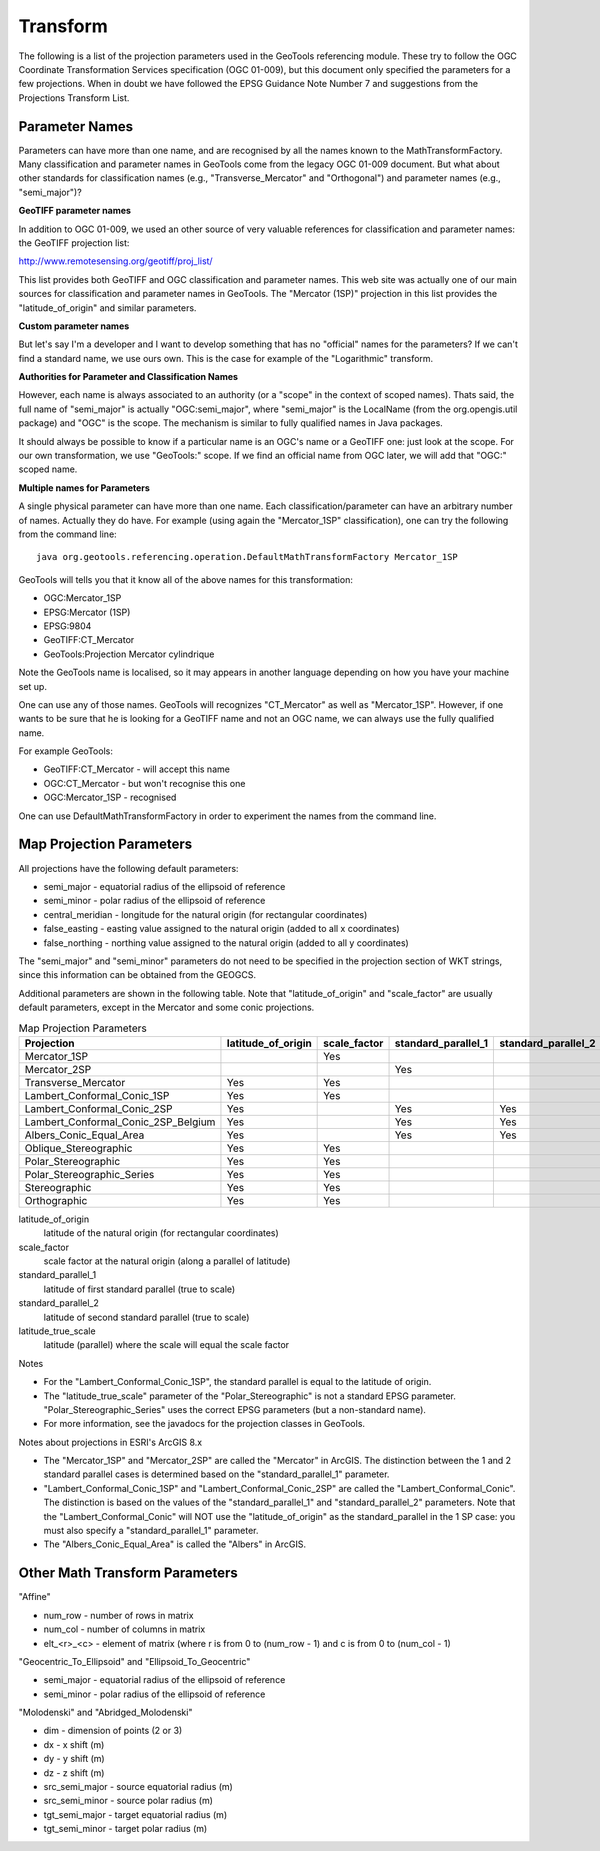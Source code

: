 Transform
---------

The following is a list of the projection parameters used in the GeoTools referencing module. These try to follow the OGC Coordinate Transformation Services specification (OGC 01-009), but this document only specified the parameters for a few projections. When in doubt we have followed the EPSG Guidance Note Number 7 and suggestions from the Projections Transform List.

Parameter Names
^^^^^^^^^^^^^^^

Parameters can have more than one name, and are recognised by all the names known to the MathTransformFactory. Many classification and parameter names in GeoTools come from the legacy OGC 01-009 document. But what about other standards for classification names (e.g., "Transverse_Mercator" and "Orthogonal") and parameter names (e.g., "semi_major")?

**GeoTIFF parameter names**

In addition to OGC 01-009, we used an other source of very valuable references for classification and parameter names: the GeoTIFF projection list:

http://www.remotesensing.org/geotiff/proj_list/

This list provides both GeoTIFF and OGC classification and parameter names. This web site was actually one of our main sources for classification and parameter names in GeoTools. The "Mercator (1SP)" projection in this list provides the "latitude_of_origin" and similar parameters.

**Custom parameter names**

But let's say I'm a developer and I want to develop something that has no "official" names for the parameters? If we can't find a standard name, we use ours own. This is the case for example of the "Logarithmic" transform.

**Authorities for Parameter and Classification Names**

However, each name is always associated to an authority (or a "scope" in the context of scoped names). Thats said, the full name of "semi_major" is actually "OGC:semi_major", where "semi_major" is the LocalName (from the org.opengis.util package) and "OGC" is the scope. The mechanism is similar to fully qualified names in Java packages.

It should always be possible to know if a particular name is an OGC's name or a GeoTIFF one: just look at the scope. For our own transformation, we use "GeoTools:" scope. If we find an official name from OGC later, we will add that "OGC:" scoped name.

**Multiple names for Parameters**

A single physical parameter can have more than one name. Each classification/parameter can have an arbitrary number of names. Actually they do have. For example (using again the "Mercator_1SP" classification), one can try the following from the command line::
  
  java org.geotools.referencing.operation.DefaultMathTransformFactory Mercator_1SP

GeoTools will tells you that it know all of the above names for this transformation:

* OGC:Mercator_1SP
* EPSG:Mercator (1SP)
* EPSG:9804
* GeoTIFF:CT_Mercator
* GeoTools:Projection Mercator cylindrique

Note the GeoTools name is localised, so it may appears in another language depending on how you have your machine set up.

One can use any of those names. GeoTools will recognizes "CT_Mercator" as well as "Mercator_1SP". However, if one wants to be sure that he is looking for a GeoTIFF name and not an OGC name, we can always use the fully qualified name.

For example GeoTools:

* GeoTIFF:CT_Mercator - will accept this name
* OGC:CT_Mercator - but won't recognise this one
* OGC:Mercator_1SP - recognised

One can use DefaultMathTransformFactory in order to experiment the names from the command line.

Map Projection Parameters
^^^^^^^^^^^^^^^^^^^^^^^^^

All projections have the following default parameters:

* semi_major - equatorial radius of the ellipsoid of reference
* semi_minor - polar radius of the ellipsoid of reference
* central_meridian - longitude for the natural origin (for rectangular coordinates)
* false_easting - easting value assigned to the natural origin (added to all x coordinates)
* false_northing - northing value assigned to the natural origin (added to all y coordinates)

The "semi_major" and "semi_minor" parameters do not need to be specified in the projection section of WKT strings, since this information can be obtained from the GEOGCS.

Additional parameters are shown in the following table. Note that "latitude_of_origin" and "scale_factor" are usually default parameters, except in the Mercator and some conic projections.


.. list-table:: Map Projection Parameters
   :widths: 60 30 30 30 30 30
   :header-rows: 1
   
   * - Projection
     - latitude_of_origin
     - scale_factor
     - standard_parallel_1
     - standard_parallel_2
     - latitude_true_scale
   * - Mercator_1SP
     - 
     - Yes
     - 
     - 
     - 
   * - Mercator_2SP
     - 
     - 
     - Yes
     - 
     - 
   * - Transverse_Mercator
     - Yes
     - Yes
     - 
     - 
     - 
   * - Lambert_Conformal_Conic_1SP
     - Yes
     - Yes
     - 
     - 
     - 
   * - Lambert_Conformal_Conic_2SP
     - Yes
     - 
     - Yes
     - Yes
     - 
   * - Lambert_Conformal_Conic_2SP_Belgium
     - Yes
     - 
     - Yes
     - Yes
     - 
   * - Albers_Conic_Equal_Area
     - Yes
     - 
     - Yes
     - Yes
     - 
   * - Oblique_Stereographic
     - Yes
     - Yes
     - 
     - 
     - 
   * - Polar_Stereographic
     - Yes
     - Yes
     - 
     - 
     - Yes
   * - Polar_Stereographic_Series
     - Yes
     - Yes
     - 
     - 
     - 
   * - Stereographic
     - Yes
     - Yes
     - 
     - 
     - 
   * - Orthographic
     - Yes
     - Yes
     - 
     - 
     - 

latitude_of_origin
  latitude of the natural origin (for rectangular coordinates)

scale_factor
  scale factor at the natural origin (along a parallel of latitude)

standard_parallel_1
  latitude of first standard parallel (true to scale)

standard_parallel_2
  latitude of second standard parallel (true to scale)

latitude_true_scale
  latitude (parallel) where the scale will equal the scale factor

Notes

* For the "Lambert_Conformal_Conic_1SP", the standard parallel is equal to the latitude of origin.
* The "latitude_true_scale" parameter of the "Polar_Stereographic" is not a standard EPSG parameter. "Polar_Stereographic_Series" uses the correct EPSG parameters (but a non-standard name).
* For more information, see the javadocs for the projection classes in GeoTools.

Notes about projections in ESRI's ArcGIS 8.x

* The "Mercator_1SP" and "Mercator_2SP" are called the "Mercator" in ArcGIS. The distinction between the 1 and 2 standard parallel cases is determined based on the "standard_parallel_1" parameter.
* "Lambert_Conformal_Conic_1SP" and "Lambert_Conformal_Conic_2SP" are called the "Lambert_Conformal_Conic". The distinction is based on the values of the "standard_parallel_1" and "standard_parallel_2" parameters. Note that the "Lambert_Conformal_Conic" will NOT use the "latitude_of_origin" as the standard_parallel in the 1 SP case: you must also specify a "standard_parallel_1" parameter.
* The "Albers_Conic_Equal_Area" is called the "Albers" in ArcGIS.

Other Math Transform Parameters
^^^^^^^^^^^^^^^^^^^^^^^^^^^^^^^

"Affine"

* num_row - number of rows in matrix
* num_col - number of columns in matrix
* elt_<r>_<c> - element of matrix (where r is from 0 to (num_row - 1) and c is from 0 to (num_col - 1)

"Geocentric_To_Ellipsoid" and "Ellipsoid_To_Geocentric"

* semi_major - equatorial radius of the ellipsoid of reference
* semi_minor - polar radius of the ellipsoid of reference

"Molodenski" and "Abridged_Molodenski"

* dim - dimension of points (2 or 3)
* dx - x shift (m)
* dy - y shift (m)
* dz - z shift (m)
* src_semi_major - source equatorial radius (m)
* src_semi_minor - source polar radius (m)
* tgt_semi_major - target equatorial radius (m)
* tgt_semi_minor - target polar radius (m)

